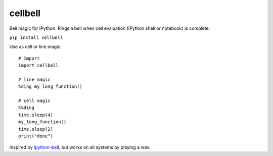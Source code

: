=============================
cellbell
=============================

Bell magic for IPython. Rings a bell when cell evaluation (IPython shell or notebook) is complete.

``pip install cellbell``

Use as cell or line magic::

    # Import
    import cellbell
    
    # line magic
    %ding my_long_function()
    
    # cell magic
    %%ding
    time.sleep(4)
    my_long_function()
    time.sleep(2)
    print("done")


Inspired by `ipython-bell <https://github.com/samwhitehall/ipython-bell>`_, but works on all systems by playing a wav.

